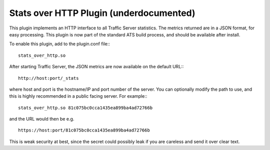 Stats over HTTP Plugin (underdocumented)
****************************************

.. Licensed to the Apache Software Foundation (ASF) under one
   or more contributor license agreements.  See the NOTICE file
  distributed with this work for additional information
  regarding copyright ownership.  The ASF licenses this file
  to you under the Apache License, Version 2.0 (the
  "License"); you may not use this file except in compliance
  with the License.  You may obtain a copy of the License at
 
   http://www.apache.org/licenses/LICENSE-2.0
 
  Unless required by applicable law or agreed to in writing,
  software distributed under the License is distributed on an
  "AS IS" BASIS, WITHOUT WARRANTIES OR CONDITIONS OF ANY
  KIND, either express or implied.  See the License for the
  specific language governing permissions and limitations
  under the License.


This plugin implements an HTTP interface to all Traffic Server statistics. The
metrics returned are in a JSON format, for easy processing. This plugin is now
part of the standard ATS build process, and should be available after install.

To enable this plugin, add to the plugin.conf file:::

  stats_over_http.so


After starting Traffic Server, the JSON metrics are now available on the
default URL:::

    http://host:port/_stats


where host and port is the hostname/IP and port number of the server. You can
optionally modify the path to use, and this is highly recommended in a public
facing server. For example:::

    stats_over_http.so 81c075bc0cca1435ea899ba4ad72766b


and the URL would then be e.g. ::

    https://host:port/81c075bc0cca1435ea899ba4ad72766b



This is weak security at best, since the secret could possibly leak if you are
careless and send it over clear text.
